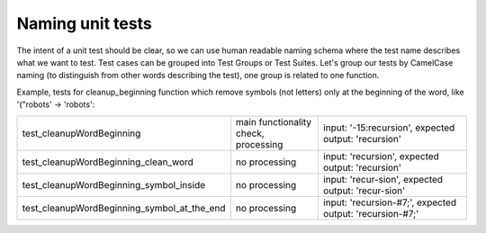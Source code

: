 Naming unit tests
-------
The intent of a unit test should be clear, so we can use human readable naming schema where the test name describes what we want to test.
Test cases can be grouped into Test Groups or Test Suites.
Let's group our tests by CamelCase naming (to distinguish from other words describing the test), one group is related to one function.

Example, tests for cleanup_beginning function which remove symbols (not letters) only at the beginning of the word, like '("robots' -> 'robots':

.. list-table::
   :widths: 25 25 50

   * - test_cleanupWordBeginning
     - main functionality check, processing
     - input: '-15:recursion', expected output: 'recursion'
   * - test_cleanupWordBeginning_clean_word
     - no processing
     - input: 'recursion', expected output: 'recursion'
   * - test_cleanupWordBeginning_symbol_inside
     - no processing
     - input: 'recur-sion', expected output: 'recur-sion'
   * - test_cleanupWordBeginning_symbol_at_the_end
     - no processing
     - input: 'recursion-#7;', expected output: 'recursion-#7;'

